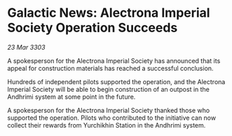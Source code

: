 * Galactic News: Alectrona Imperial Society Operation Succeeds

/23 Mar 3303/

A spokesperson for the Alectrona Imperial Society has announced that its appeal for construction materials has reached a successful conclusion. 

Hundreds of independent pilots supported the operation, and the Alectrona Imperial Society will be able to begin construction of an outpost in the Andhrimi system at some point in the future. 

A spokesperson for the Alectrona Imperial Society thanked those who supported the operation. Pilots who contributed to the initiative can now collect their rewards from Yurchikhin Station in the Andhrimi system.